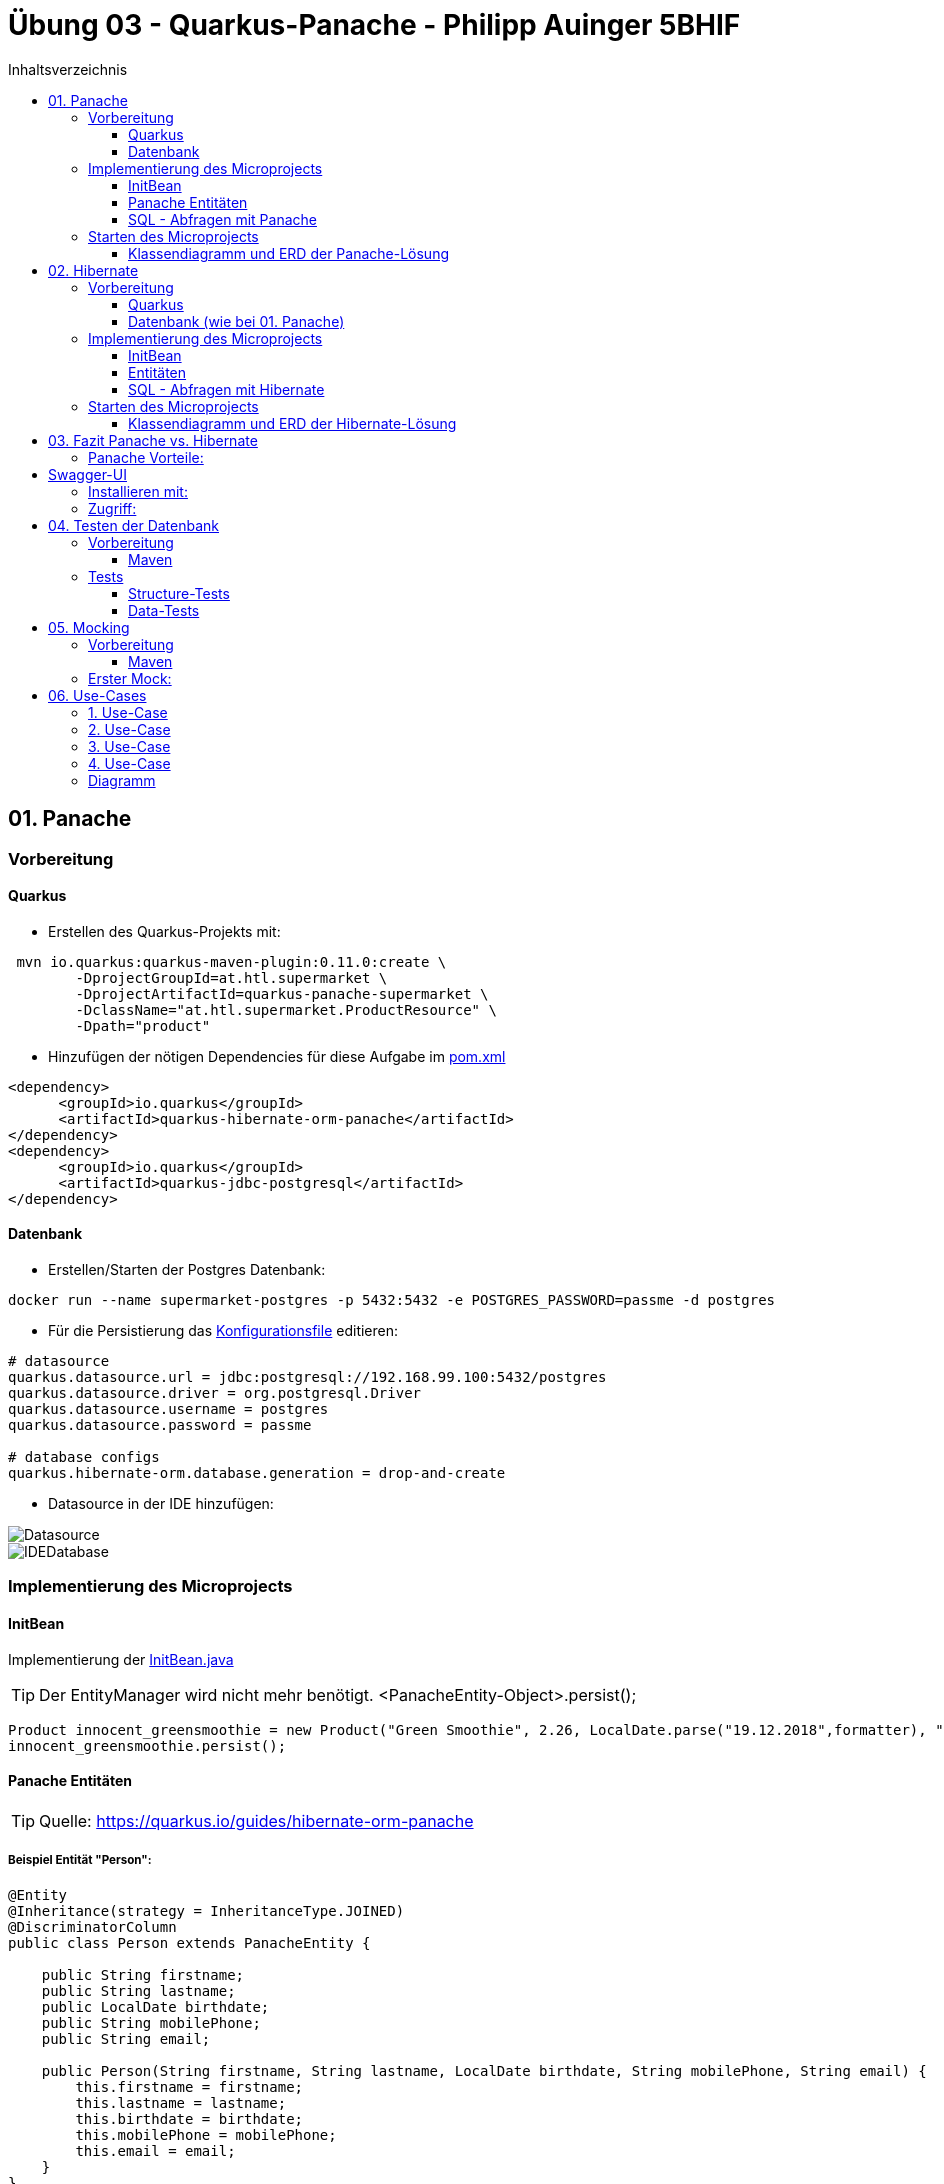 = Übung 03 - Quarkus-Panache - Philipp Auinger 5BHIF
:toc:
:toc-title: Inhaltsverzeichnis
:toclevels: 3

ifdef::env-github[]
:tip-caption: :bulb:
:note-caption: :information_source:
:important-caption: :heavy_exclamation_mark:
:caution-caption: :fire:
:warning-caption: :warning:
endif::[]

:source-highlighter: coderay


== 01. Panache
=== Vorbereitung
==== Quarkus
* Erstellen des Quarkus-Projekts mit:
....
 mvn io.quarkus:quarkus-maven-plugin:0.11.0:create \
        -DprojectGroupId=at.htl.supermarket \
        -DprojectArtifactId=quarkus-panache-supermarket \
        -DclassName="at.htl.supermarket.ProductResource" \
        -Dpath="product"
....

* Hinzufügen der nötigen Dependencies für diese Aufgabe im link:\quarkus-panache-supermarket\pom.xml[pom.xml]
....
<dependency>
      <groupId>io.quarkus</groupId>
      <artifactId>quarkus-hibernate-orm-panache</artifactId>
</dependency>
<dependency>
      <groupId>io.quarkus</groupId>
      <artifactId>quarkus-jdbc-postgresql</artifactId>
</dependency>
....

==== Datenbank

* Erstellen/Starten der Postgres Datenbank:
....
docker run --name supermarket-postgres -p 5432:5432 -e POSTGRES_PASSWORD=passme -d postgres
....

* Für die Persistierung das link:quarkus-panache-supermarket\src\main\resources\META-INF\microprofile-config.properties[Konfigurationsfile] editieren:
....
# datasource
quarkus.datasource.url = jdbc:postgresql://192.168.99.100:5432/postgres
quarkus.datasource.driver = org.postgresql.Driver
quarkus.datasource.username = postgres
quarkus.datasource.password = passme

# database configs
quarkus.hibernate-orm.database.generation = drop-and-create
....

* Datasource in der IDE hinzufügen:

image::images/Datasource.PNG[]

image::images/IDEDatabase.PNG[]

=== Implementierung des Microprojects

==== InitBean
Implementierung der link:quarkus-panache-supermarket\src\main\java\at\htl\supermarket\business\InitBean.java[InitBean.java]

TIP: Der EntityManager wird nicht mehr benötigt. <PanacheEntity-Object>.persist();
....
Product innocent_greensmoothie = new Product("Green Smoothie", 2.26, LocalDate.parse("19.12.2018",formatter), "Innocent",10,store);
innocent_greensmoothie.persist();
....

==== Panache Entitäten
TIP: Quelle: https://quarkus.io/guides/hibernate-orm-panache

===== Beispiel Entität "Person":
....
@Entity
@Inheritance(strategy = InheritanceType.JOINED)
@DiscriminatorColumn
public class Person extends PanacheEntity {

    public String firstname;
    public String lastname;
    public LocalDate birthdate;
    public String mobilePhone;
    public String email;

    public Person(String firstname, String lastname, LocalDate birthdate, String mobilePhone, String email) {
        this.firstname = firstname;
        this.lastname = lastname;
        this.birthdate = birthdate;
        this.mobilePhone = mobilePhone;
        this.email = email;
    }
}
....

IMPORTANT: Bei Panache sollte man laut Tutorial keine Getter und Setter verwenden sondern die Felder public machen, außer man will die Daten zum Beispiel im GETTER verändern. (.toUpperCase bei Namen, usw.)

===== Vererbung mit Panache

Da bei Panache jede Entity von "PanacheEntity" erbt, reicht bei Vererbungen im Datenmodell nur die Basisklasse von "PanacheEntitiy" erben zu lassen.
....
public class Customer extends Person {
    public LocalDate accession_date;
    public int loyalty_points;
    public int card_number;
    public String rank;
    ....
....

Customer wird trotzdem in der Datenbank persistiert!


==== SQL - Abfragen mit Panache
....
PanacheQuery<Customer> query = Customer.find("SELECT c FROM Customer c JOIN Person p on c.id = p.id");
query.list().forEach(c -> System.err.print(c.toString()));
....

IMPORTANT: Laut dieser link:https://stackoverflow.com/a/23083900[StackOverflow-Answer] ist es *WICHTIG* bei Tabellen-Namen im SQL-Statement die Anfangsbuchstaben Groß zu schreiben und alle anderen klein.

=== Starten des Microprojects
....
mvn compile quarkus:dev
....

==== Klassendiagramm und ERD der Panache-Lösung
image::quarkus-panache-supermarket/Klassendiagramm.png[]
image::quarkus-panache-supermarket/ERD.png[]

== 02. Hibernate
=== Vorbereitung
==== Quarkus
* Erstellen des Quarkus-Projekts mit:
....
 mvn io.quarkus:quarkus-maven-plugin:0.11.0:create \
        -DprojectGroupId=at.htl.supermarket \
        -DprojectArtifactId=quarkus-hibernate-supermarket \
        -DclassName="at.htl.supermarket.ProductResource" \
        -Dpath="product"
....

* Hinzufügen der nötigen Dependencies für diese Aufgabe im link:\quarkus-hibernate-supermarket\pom.xml[pom.xml]
....
<dependency>
    <groupId>io.quarkus</groupId>
    <artifactId>quarkus-hibernate-orm</artifactId>
</dependency>
<dependency>
      <groupId>io.quarkus</groupId>
      <artifactId>quarkus-jdbc-postgresql</artifactId>
</dependency>
....

==== Datenbank (wie bei 01. Panache)
* Erstellen/Starten der Postgres Datenbank:
....
docker run --name supermarket-postgres -p 5432:5432 -e POSTGRES_PASSWORD=passme -d postgres
....

* Für die Persistierung das link:quarkus-hibernate-supermarket\src\main\resources\META-INF\microprofile-config.properties[Konfigurationsfile] editieren.

* Datasource in der IDE hinzufügen

=== Implementierung des Microprojects
TIP: Quelle: https://quarkus.io/guides/hibernate-orm

==== InitBean
Implementierung der link:quarkus-hibernate-supermarket\src\main\java\at\htl\supermarket\business\InitBean.java[InitBean.java]

IMPORTANT: Hier wird der EntityManager benötigt <EntityManager>.persist(<Entity>);

....
@ApplicationScoped
public class InitBean {

    @Inject
    EntityManager em;

    @Transactional
    void init(@Observes StartupEvent ev)
    {
        System.err.println("* Init started! *");
        //Creation of objects to persist
    }
}
....

==== Entitäten
===== Beispiel Entität "Person":
CAUTION: Hier muss wieder ein extra Feld für die ID erstellt werden. Außerdem nutzt man bei Hibernate getter und setter.
....
@Entity
@Inheritance(strategy = InheritanceType.JOINED)
@DiscriminatorColumn
public abstract class Person {
    @Id
    @GeneratedValue(strategy = GenerationType.IDENTITY)
    private Long id;

    private String firstname;
    private String lastname;
    private LocalDate birthdate;
    private String mobilePhone;
    private String email;

    public Person() {
    }

    public Person(String firstname, String lastname, LocalDate birthdate, String mobilePhone, String email) {
        this.firstname = firstname;
        this.lastname = lastname;
        this.birthdate = birthdate;
        this.mobilePhone = mobilePhone;
        this.email = email;
    }

        //GETTER AND SETTER
....

==== SQL - Abfragen mit Hibernate
===== Abfrage aller Kunden
* Query in der Klasse erstellen:
....
@NamedQueries({
        @NamedQuery(name = "Customer.getAll", query = "select c from Customer c")
})
public class Customer extends Person {
        ....
....
* Query nutzen:
....
em.createNamedQuery("Customer.getAll",Customer.class).getResultList()
        .forEach(c -> System.err.println(c.getFirstname() + c.getLoyalty_points()));
....
* Ausgabe:
....
Philipp940
Nenad264
Susanna102
Stephan9
....
IMPORTANT: Diese Abfrage ist gleichzeitig auch ein Test ob die Vererbung funktioniert. Wie man bei der Ausgabe sehen kann, wird hier *kein JOIN benötigt*.

=== Starten des Microprojects
....
mvn compile quarkus:dev
....

==== Klassendiagramm und ERD der Hibernate-Lösung
Bleibt gleich wie bei der Panache-Lösung.

== 03. Fazit Panache vs. Hibernate
Da in meinem Einsatzgebiet die Funktionaliät beider Technologien gleich gut ist muss ich auf die "Einfachheit" eingehen.

==== Panache Vorteile:

* Nicht nötig eine ID zu erstellen
* SQL Statements können einfach umgesetzt werden
** Funktionen wie <Entity>.findAll() und <Entity>.find()
* EntityManager wird nicht benötigt
* Persönliche Meinung: es ist übersichtlicher

== Swagger-UI
=== Installieren mit: 
....
mvn quarkus:add-extension -Dextensions="openapi"
....
=== Zugriff:
....
http://localhost:8080/swagger-ui/
....

== 04. Testen der Datenbank

TIP: Quelle: https://assertj.github.io/doc

=== Vorbereitung
==== Maven
* Hinzufügen der nötigen Dependencies für diese Aufgabe im link:\quarkus-panache-supermarket\pom.xml[pom.xml]
....
<dependency>
    <groupId>org.assertj</groupId>
    <artifactId>assertj-db</artifactId>
    <version>1.0.0</version>
</dependency>
....

Ich habe leider die Erfahrung machen müssen das meine link:\quarkus-panache-supermarket\pom.xml[pom.xml] lange nicht gepasst hat, nun funktioniert diese Version auch mit Tests!

=== Tests

==== Structure-Tests
Implementierung von link:quarkus-hibernate-supermarket\src\test\java\at\htl\supermarket\BasicDatabaseTest.java[StructureDatabaseTest.java]

TIP: Diese Tests testen ob die alle Tabellen erstellt wurden und die einzelnen Spalten die richtigen Datentypen habe.

Beispiel für solch einen Test:     
....
@QuarkusTest
public class StructureDatabaseTest {


    Source source = new Source("jdbc:postgresql://192.168.99.100:5432/postgres", "postgres", "passme");

    @Test
    public void test01TablePerson(){
        Table table = new Table(source, "person");

        assertThat(table).column("id").isNumber(true);
        assertThat(table).column("dtype").isText(true);
        assertThat(table).column("email").isText(true);
        assertThat(table).column("firstname").isText(true);
        assertThat(table).column("lastname").isText(true);
        assertThat(table).column("mobilephone").isText(true);
        assertThat(table).column("birthdate").isDate(true);
    }
}
....

image::images/structure-test.png[]

==== Data-Tests
Implementierung von link:quarkus-hibernate-supermarket\src\test\java\at\htl\supermarket\DataDatabaseTest.java[DataDatabaseTest.java]

TIP: Diese Tests testen ob einige Daten in den Tabellen richtig eingefügt wurden.

Beispiel für solch einen Test:     
....
@Test
public void test01PersonData(){
    Table person = new Table(source, "person");
    assertThat(person).hasNumberOfRows(6);

    assertThat(person).column("firstname")
            .hasValues(
                    "Susanna",
                    "Bernd",
                    "Philipp",
                    "Nenad",
                    "Susanna",
                    "Stephan");
}
....

IMPORTANT: Beim testen mit "hasValues()" muss man die Tabellen nach der ersten Spalte in der Datenbank-Sicht sortieren.

image::images/person.png[]

Alle Tests:    

image::images/datatests.png[]

== 05. Mocking

=== Vorbereitung
==== Maven
* Hinzufügen der nötigen Dependencies für das Mocking im link:\quarkus-panache-supermarket\pom.xml[pom.xml]
....
<dependency>
    <groupId>org.mockito</groupId>
    <artifactId>mockito-all</artifactId>
    <version>1.9.5</version>
    <scope>test</scope>
</dependency>
....

=== Erster Mock:

TIP: genutztes Tutorial: https://examples.javacodegeeks.com/core-java/mockito/mockito-mock-database-connection-example/

Implementierung von link:quarkus-hibernate-supermarket\src\test\java\at\htl\supermarket\DatabaseMock.java[DatabaseMock.java]

....
public class DatabaseMock {
    @InjectMocks
    private DBConnection dbConnection;
    @Mock
    private Connection mockConnection;
    @Mock
    private Statement mockStatement;

    @BeforeEach
    public void setUp() {
        MockitoAnnotations.initMocks(this);
    }

    @Test
    public void testMockDBConnection() throws Exception {
        Mockito.when(mockConnection.createStatement()).thenReturn(mockStatement);
        Mockito.when(mockConnection.createStatement().executeUpdate(Mockito.any())).thenReturn(1);
        int value = dbConnection.executeQuery("");
        Assertions.assertEquals(value,1);
        Mockito.verify(mockConnection.createStatement(), Mockito.times(1));
    }
}
....



== 06. Use-Cases

=== 1. Use-Case
Als Supermarkt-Manager will ich eine Übersicht aller Kunden abfragen können die nach Anzahl der Treuepunkte sortiert sind.

TIP: Zugriff: http://localhost:8080/customer/loyality

=== 2. Use-Case
Als Supermarkt-Manager will ich alle verkauften Produkte, sortiert nach dem Verkaufsdatum, abfragen.

TIP: Zugriff: http://localhost:8080/product/soldProducts

=== 3. Use-Case
Als Supermarkt-Mitarbeiter will ich die Verkäufe an denen ich beteiligt war abfragen.

TIP: Zugriff: http://localhost:8080/product/soldProducts/Geld

=== 4. Use-Case
Als Supermarkt-Manager will ich Mitarbeiter-Daten (Cashier) neu anlegen, bearbeiten und löschen.

TIP: Zugriff: http://localhost:8080/cashier/getAll (@GET)

IMPORTANT: Zugriffe: http://localhost:8080/cashier (@POST, @PUT, @DELETE)

=== Diagramm

image::images/UseCaseDiagram.png[]